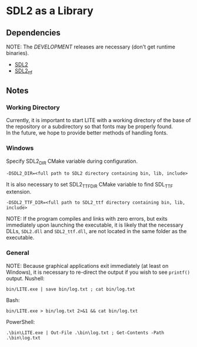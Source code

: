 * SDL2 as a Library

** Dependencies

NOTE: The /DEVELOPMENT/ releases are necessary (don't get runtime binaries).

- [[https://www.libsdl.org/download-2.0.php][SDL2]]
- [[https://github.com/libsdl-org/SDL_ttf/releases/latest][SDL2_ttf]]


** Notes

*** Working Directory

Currently, it is important to start LITE with a working directory of the base
of the repository or a subdirectory so that fonts may be properly found. \\
In the future, we hope to provide better methods of handling fonts.

*** Windows

Specify SDL2_DIR CMake variable during configuration.
: -DSDL2_DIR=<full path to SDL2 directory containing bin, lib, include>

It is also necessary to set SDL2_TTF_DIR CMake variable to find SDL_TTF extension.
: -DSDL2_TTF_DIR=<full path to SDL2_ttf directory containing bin, lib, include>

NOTE: If the program compiles and links with zero errors, but exits immediately
upon launching the executable, it is likely that the necessary DLLs, ~SDL2.dll~
and ~SDL2_ttf.dll~, are not located in the same folder as the executable.

*** General

NOTE: Because graphical applications exit immediately (at least on Windows),
it is necessary to re-direct the output if you wish to see ~printf()~ output.
Nushell:
: bin/LITE.exe | save bin/log.txt ; cat bin/log.txt

Bash:
: bin/LITE.exe > bin/log.txt 2>&1 && cat bin/log.txt

PowerShell:
: .\bin\LITE.exe | Out-File .\bin\log.txt ; Get-Contents -Path .\bin\log.txt

